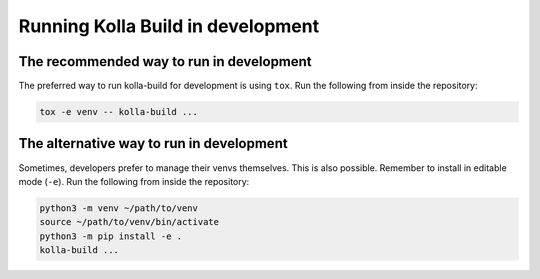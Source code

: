 .. _running-in-development:

==================================
Running Kolla Build in development
==================================

The recommended way to run in development
-----------------------------------------

The preferred way to run kolla-build for development is using ``tox``.
Run the following from inside the repository:

.. code-block:: console

    tox -e venv -- kolla-build ...

The alternative way to run in development
-----------------------------------------

Sometimes, developers prefer to manage their venvs themselves. This is also
possible. Remember to install in editable mode (``-e``). Run the following from
inside the repository:

.. code-block:: console

    python3 -m venv ~/path/to/venv
    source ~/path/to/venv/bin/activate
    python3 -m pip install -e .
    kolla-build ...
